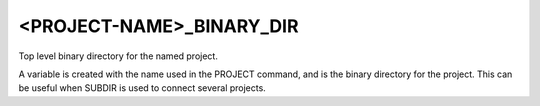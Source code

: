 <PROJECT-NAME>_BINARY_DIR
-------------------------

Top level binary directory for the named project.

A variable is created with the name used in the PROJECT command, and
is the binary directory for the project.  This can be useful when
SUBDIR is used to connect several projects.
